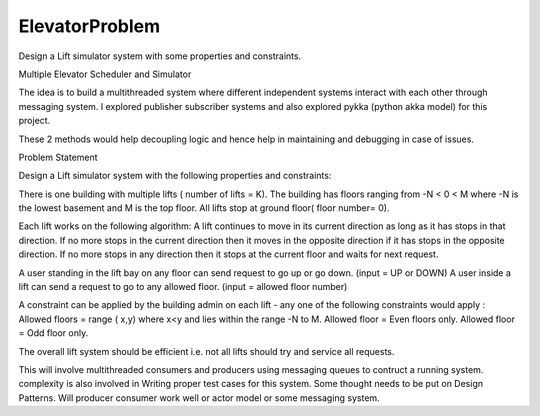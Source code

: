 ===============
ElevatorProblem
===============


.. image:: https://img.shields.io/pypi/v/elevatorproblem.svg
        :target: https://pypi.python.org/pypi/elevatorproblem

.. image:: https://img.shields.io/travis/ragrawa2/elevatorproblem.svg
        :target: https://travis-ci.com/ragrawa2/elevatorproblem

.. image:: https://readthedocs.org/projects/elevatorproblem/badge/?version=latest
        :target: https://elevatorproblem.readthedocs.io/en/latest/?badge=latest
        :alt: Documentation Status




Design a Lift simulator system with some properties and constraints.

Multiple Elevator Scheduler and Simulator

The idea is to build a multithreaded system where different independent systems interact with each other through messaging system. I explored publisher subscriber systems and also explored pykka (python akka model) for this project.

These 2 methods would help decoupling logic and hence help in maintaining and debugging in case of issues.


Problem Statement

Design a Lift simulator system with the following properties and constraints:

There is one building with multiple lifts ( number of lifts = K).
The building has floors ranging from -N < 0 < M where -N is the lowest basement and M is the top floor.
All lifts stop at ground floor( floor number= 0).

Each lift works on the following algorithm:
A lift continues to move in its current direction as long as it has stops in that direction.
If no more stops in the current direction then it moves in the opposite direction if it has stops in the opposite direction.
If no more stops in any direction then it stops at the current floor and waits for next request.

A user standing in the lift bay on any floor can send request to go up or go down. (input = UP or DOWN)
A user inside a lift can send a request to go to any allowed floor.  (input = allowed floor number)

A constraint can be applied by the building admin on each lift - any one of the following constraints would apply :
Allowed floors = range ( x,y) where  x<y and lies within the range -N to M.
Allowed floor = Even floors only.
Allowed floor = Odd floor only.

The overall lift system should be efficient i.e. not all lifts should try and service all requests.

This will involve multithreaded consumers and producers using messaging queues to contruct a running system.
complexity is also involved in Writing proper test cases for this system.
Some thought needs to be put on Design Patterns. Will producer consumer work well or actor model or some messaging system.
